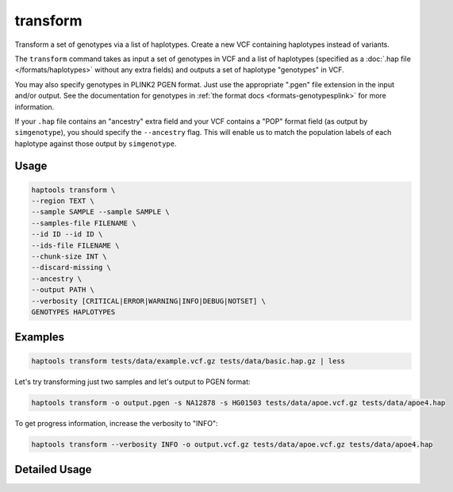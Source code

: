 .. _commands-transform:


transform
=========

Transform a set of genotypes via a list of haplotypes. Create a new VCF containing haplotypes instead of variants.

The ``transform`` command takes as input a set of genotypes in VCF and a list of haplotypes (specified as a :doc:`.hap file </formats/haplotypes>` without any extra fields) and outputs a set of haplotype "genotypes" in VCF.

You may also specify genotypes in PLINK2 PGEN format. Just use the appropriate ".pgen" file extension in the input and/or output. See the documentation for genotypes in :ref:`the format docs <formats-genotypesplink>` for more information.

If your ``.hap`` file contains an "ancestry" extra field and your VCF contains a "POP" format field (as output by ``simgenotype``), you should specify the ``--ancestry`` flag. This will enable us to match the population labels of each haplotype against those output by ``simgenotype``.

Usage
~~~~~
.. code-block:: bash

	haptools transform \
	--region TEXT \
	--sample SAMPLE --sample SAMPLE \
	--samples-file FILENAME \
	--id ID --id ID \
	--ids-file FILENAME \
	--chunk-size INT \
	--discard-missing \
	--ancestry \
	--output PATH \
	--verbosity [CRITICAL|ERROR|WARNING|INFO|DEBUG|NOTSET] \
	GENOTYPES HAPLOTYPES

Examples
~~~~~~~~
.. code-block:: bash

	haptools transform tests/data/example.vcf.gz tests/data/basic.hap.gz | less

Let's try transforming just two samples and let's output to PGEN format:

.. code-block:: bash

	haptools transform -o output.pgen -s NA12878 -s HG01503 tests/data/apoe.vcf.gz tests/data/apoe4.hap

To get progress information, increase the verbosity to "INFO":

.. code-block:: bash

	haptools transform --verbosity INFO -o output.vcf.gz tests/data/apoe.vcf.gz tests/data/apoe4.hap

..
	To include ancestral population labels in the transformation, use the ``--ancestry`` flag:

	.. code-block:: bash

		haptools transform --ancestry tests/data/example.vcf.gz tests/data/simphenotype.hap

Detailed Usage
~~~~~~~~~~~~~~

.. click:: haptools.__main__:main
   :prog: haptools
   :nested: full
   :commands: transform
